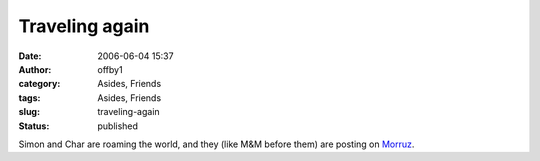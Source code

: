 Traveling again
###############
:date: 2006-06-04 15:37
:author: offby1
:category: Asides, Friends
:tags: Asides, Friends
:slug: traveling-again
:status: published

Simon and Char are roaming the world, and they (like M&M before them)
are posting on `Morruz </morruz/>`__.
